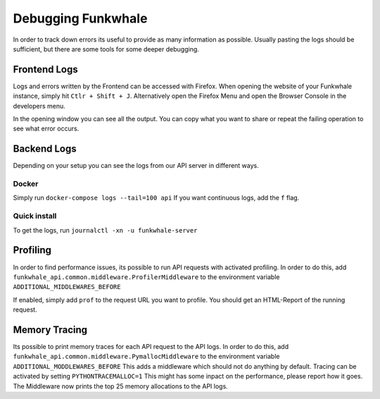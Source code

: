 Debugging Funkwhale
===================

In order to track down errors its useful to provide as many information as possible. Usually pasting
the logs should be sufficient, but there are some tools for some deeper debugging.

Frontend Logs
-------------

Logs and errors written by the Frontend can be accessed with Firefox. When opening the website of
your Funkwhale instance, simply hit ``Ctlr + Shift + J``. Alternatively open the Firefox Menu and open
the Browser Console in the developers menu.

In the opening window you can see all the output. You can copy what you want to share or repeat the
failing operation to see what error occurs.

Backend Logs
------------

Depending on your setup you can see the logs from our API server in different ways.

Docker
^^^^^^

Simply run ``docker-compose logs --tail=100 api`` If you want continuous logs, add the ``f`` flag.

Quick install
^^^^^^^^^^^^^

To get the logs, run ``journalctl -xn -u funkwhale-server``

Profiling
---------

In order to find performance issues, its possible to run API requests with activated profiling. In
order to do this,  add ``funkwhale_api.common.middleware.ProfilerMiddleware`` to the environment
variable ``ADDITIONAL_MIDDLEWARES_BEFORE``

If enabled, simply add ``prof`` to the request URL you want to profile. You should get an HTML-Report
of the running request.

Memory Tracing
--------------

Its possible to print memory traces for each API request to the API logs. In order to do this, add
``funkwhale_api.common.middleware.PymallocMiddleware`` to the environment variable
``ADDITIONAL_MODDLEWARES_BEFORE`` This adds a middleware which should not do anything by default.
Tracing can be activated by setting ``PYTHONTRACEMALLOC=1`` This might has some inpact on the
performance, please report how it goes. The Middleware now prints the top 25 memory allocations to
the API logs.
